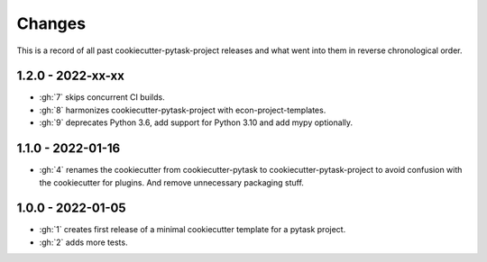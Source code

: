 Changes
=======

This is a record of all past cookiecutter-pytask-project releases and what went into
them in reverse chronological order.

1.2.0 - 2022-xx-xx
------------------

- :gh:`7` skips concurrent CI builds.
- :gh:`8` harmonizes cookiecutter-pytask-project with econ-project-templates.
- :gh:`9` deprecates Python 3.6, add support for Python 3.10 and add mypy optionally.


1.1.0 - 2022-01-16
------------------

- :gh:`4` renames the cookiecutter from cookiecutter-pytask to
  cookiecutter-pytask-project to avoid confusion with the cookiecutter for plugins. And
  remove unnecessary packaging stuff.


1.0.0 - 2022-01-05
------------------

- :gh:`1` creates first release of a minimal cookiecutter template for a pytask project.
- :gh:`2` adds more tests.
